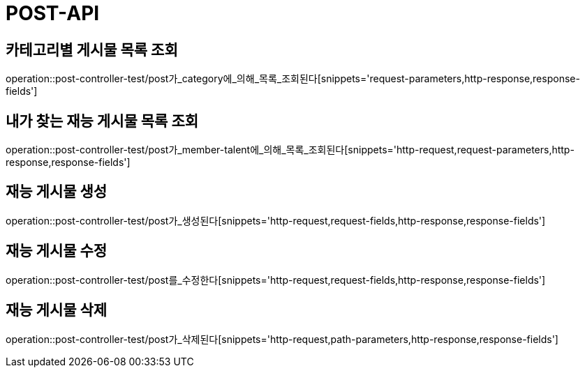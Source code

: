[[post-api]]
= POST-API

[[카테고리별-게시물-목록-조회]]
== 카테고리별 게시물 목록 조회
operation::post-controller-test/post가_category에_의해_목록_조회된다[snippets='request-parameters,http-response,response-fields']

[[내가-찾는-재능-게시물-목록-조회]]
== 내가 찾는 재능 게시물 목록 조회
operation::post-controller-test/post가_member-talent에_의해_목록_조회된다[snippets='http-request,request-parameters,http-response,response-fields']

[[재능-게시물-생성]]
== 재능 게시물 생성
operation::post-controller-test/post가_생성된다[snippets='http-request,request-fields,http-response,response-fields']

[[재능-게시물-수정]]
== 재능 게시물 수정
operation::post-controller-test/post를_수정한다[snippets='http-request,request-fields,http-response,response-fields']

[[재능-게시물-삭제]]
== 재능 게시물 삭제
operation::post-controller-test/post가_삭제된다[snippets='http-request,path-parameters,http-response,response-fields']
